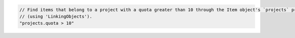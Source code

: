 .. code-block:: typescript

   // Find items that belong to a project with a quota greater than 10 through the Item object's `projects` property
   // (using 'LinkingObjects').
   "projects.quota > 10"
